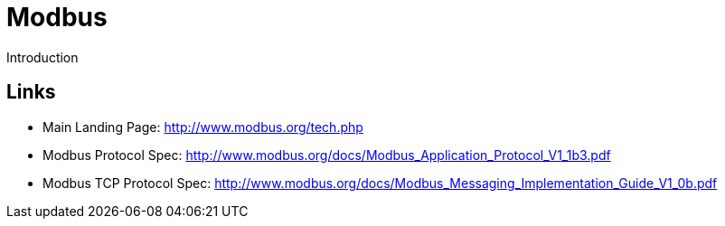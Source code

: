 //
//  Licensed to the Apache Software Foundation (ASF) under one or more
//  contributor license agreements.  See the NOTICE file distributed with
//  this work for additional information regarding copyright ownership.
//  The ASF licenses this file to You under the Apache License, Version 2.0
//  (the "License"); you may not use this file except in compliance with
//  the License.  You may obtain a copy of the License at
//
//      http://www.apache.org/licenses/LICENSE-2.0
//
//  Unless required by applicable law or agreed to in writing, software
//  distributed under the License is distributed on an "AS IS" BASIS,
//  WITHOUT WARRANTIES OR CONDITIONS OF ANY KIND, either express or implied.
//  See the License for the specific language governing permissions and
//  limitations under the License.
//

= Modbus

Introduction

== Links

- Main Landing Page: http://www.modbus.org/tech.php
- Modbus Protocol Spec: http://www.modbus.org/docs/Modbus_Application_Protocol_V1_1b3.pdf
- Modbus TCP Protocol Spec: http://www.modbus.org/docs/Modbus_Messaging_Implementation_Guide_V1_0b.pdf
